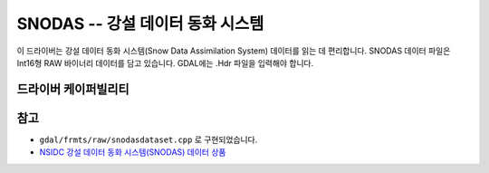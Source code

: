 .. _raster.snodas:

================================================================================
SNODAS -- 강설 데이터 동화 시스템
================================================================================

.. shortname:: SNODAS

.. built_in_by_default::

이 드라이버는 강설 데이터 동화 시스템(Snow Data Assimilation System) 데이터를 읽는 데 편리합니다. SNODAS 데이터 파일은 Int16형 RAW 바이너리 데이터를 담고 있습니다. GDAL에는 .Hdr 파일을 입력해야 합니다.

드라이버 케이퍼빌리티
-------------------

.. supports_georeferencing::

.. supports_virtualio::

참고
----

-  ``gdal/frmts/raw/snodasdataset.cpp`` 로 구현되었습니다.

-  `NSIDC 강설 데이터 동화 시스템(SNODAS) 데이터 상품 <http://nsidc.org/data/docs/noaa/g02158_snodas_snow_cover_model/index.html>`_

